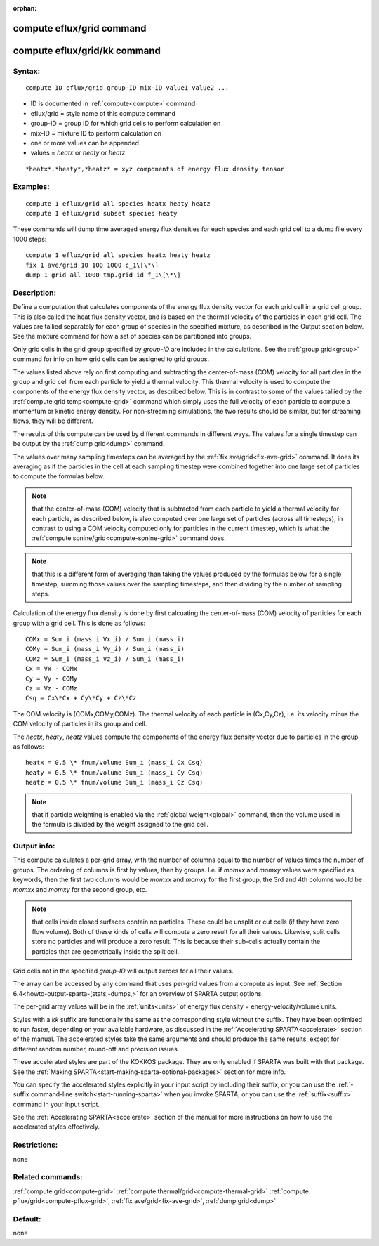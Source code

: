 
:orphan:

.. index:: compute_eflux_grid

.. _compute-eflux-grid:

.. _compute-eflux-grid-command:

##########################
compute eflux/grid command
##########################

.. _compute-eflux-grid-kk-command:

#############################
compute eflux/grid/kk command
#############################

.. _compute-eflux-grid-syntax:

*******
Syntax:
*******

::

   compute ID eflux/grid group-ID mix-ID value1 value2 ...

- ID is documented in :ref:`compute<compute>` command 

- eflux/grid = style name of this compute command

- group-ID = group ID for which grid cells to perform calculation on

- mix-ID = mixture ID to perform calculation on

- one or more values can be appended

- values = *heatx* or *heaty* or *heatz*

::

   *heatx*,*heaty*,*heatz* = xyz components of energy flux density tensor

.. _compute-eflux-grid-examples:

*********
Examples:
*********

::

   compute 1 eflux/grid all species heatx heaty heatz
   compute 1 eflux/grid subset species heaty

These commands will dump time averaged energy flux densities for
each species and each grid cell to a dump file every 1000 steps:

::

   compute 1 eflux/grid all species heatx heaty heatz
   fix 1 ave/grid 10 100 1000 c_1\[\*\]
   dump 1 grid all 1000 tmp.grid id f_1\[\*\]

.. _compute-eflux-grid-descriptio:

************
Description:
************

Define a computation that calculates components of the energy flux
density vector for each grid cell in a grid cell group.  This is also
called the heat flux density vector, and is based on the thermal
velocity of the particles in each grid cell.  The values are tallied
separately for each group of species in the specified mixture, as
described in the Output section below.  See the mixture command for
how a set of species can be partitioned into groups.

Only grid cells in the grid group specified by *group-ID* are included
in the calculations.  See the :ref:`group grid<group>` command for info
on how grid cells can be assigned to grid groups.

The values listed above rely on first computing and subtracting the
center-of-mass (COM) velocity for all particles in the group and grid
cell from each particle to yield a thermal velocity.  This thermal
velocity is used to compute the components of the energy flux density
vector, as described below.  This is in contrast to some of the values
tallied by the :ref:`compute grid temp<compute-grid>` command which
simply uses the full velocity of each particle to compute a momentum
or kinetic energy density.  For non-streaming simulations, the two
results should be similar, but for streaming flows, they will be
different.

The results of this compute can be used by different commands in
different ways.  The values for a single timestep can be output by the
:ref:`dump grid<dump>` command.

The values over many sampling timesteps can be averaged by the :ref:`fix ave/grid<fix-ave-grid>` command.  It does its averaging as if the
particles in the cell at each sampling timestep were combined together
into one large set of particles to compute the formulas below.

.. note::

  that the center-of-mass (COM) velocity that is subtracted from
  each particle to yield a thermal velocity for each particle, as
  described below, is also computed over one large set of particles
  (across all timesteps), in contrast to using a COM velocity computed
  only for particles in the current timestep, which is what the :ref:`compute   sonine/grid<compute-sonine-grid>` command does.

.. note::

  that this is a different form of averaging than taking the values
  produced by the formulas below for a single timestep, summing those
  values over the sampling timesteps, and then dividing by the number of
  sampling steps.

Calculation of the energy flux density is done by first calcuating the
center-of-mass (COM) velocity of particles for each group with a grid
cell.  This is done as follows:

::

   COMx = Sum_i (mass_i Vx_i) / Sum_i (mass_i)
   COMy = Sum_i (mass_i Vy_i) / Sum_i (mass_i)
   COMz = Sum_i (mass_i Vz_i) / Sum_i (mass_i)
   Cx = Vx - COMx
   Cy = Vy - COMy
   Cz = Vz - COMz
   Csq = Cx\*Cx + Cy\*Cy + Cz\*Cz

The COM velocity is (COMx,COMy,COMz).  The thermal velocity of each
particle is (Cx,Cy,Cz), i.e. its velocity minus the COM velocity of
particles in its group and cell.

The *heatx*, *heaty*, *heatz* values compute the components of the
energy flux density vector due to particles in the group as follows:

::

   heatx = 0.5 \* fnum/volume Sum_i (mass_i Cx Csq)
   heaty = 0.5 \* fnum/volume Sum_i (mass_i Cy Csq)
   heatz = 0.5 \* fnum/volume Sum_i (mass_i Cz Csq)

.. note::

  that if particle weighting is enabled via the :ref:`global   weight<global>` command, then the volume used in the formula is
  divided by the weight assigned to the grid cell.

.. _compute-eflux-grid-output-info:

************
Output info:
************

This compute calculates a per-grid array, with the number of columns
equal to the number of values times the number of groups.  The
ordering of columns is first by values, then by groups.  I.e. if
*momxx* and *momxy* values were specified as keywords, then the first
two columns would be *momxx* and *momxy* for the first group, the 3rd
and 4th columns would be *momxx* and *momxy* for the second group, etc.

.. note::

  that cells inside closed surfaces contain no particles.  These
  could be unsplit or cut cells (if they have zero flow volume).  Both
  of these kinds of cells will compute a zero result for all their
  values.  Likewise, split cells store no particles and will produce a
  zero result.  This is because their sub-cells actually contain the
  particles that are geometrically inside the split cell.

Grid cells not in the specified *group-ID* will output zeroes for all
their values.

The array can be accessed by any command that uses per-grid values
from a compute as input.  See :ref:`Section 6.4<howto-output-sparta-(stats,-dumps,>`
for an overview of SPARTA output options.

The per-grid array values will be in the :ref:`units<units>` of
energy flux density = energy-velocity/volume units.

Styles with a *kk* suffix are functionally the same as the
corresponding style without the suffix.  They have been optimized to
run faster, depending on your available hardware, as discussed in the
:ref:`Accelerating SPARTA<accelerate>` section of the manual.
The accelerated styles take the same arguments and should produce the
same results, except for different random number, round-off and
precision issues.

These accelerated styles are part of the KOKKOS package. They are only
enabled if SPARTA was built with that package.  See the :ref:`Making SPARTA<start-making-sparta-optional-packages>` section for more info.

You can specify the accelerated styles explicitly in your input script
by including their suffix, or you can use the :ref:`-suffix command-line switch<start-running-sparta>` when you invoke SPARTA, or you can
use the :ref:`suffix<suffix>` command in your input script.

See the :ref:`Accelerating SPARTA<accelerate>` section of the
manual for more instructions on how to use the accelerated styles
effectively.

.. _compute-eflux-grid-restrictio:

*************
Restrictions:
*************

none

.. _compute-eflux-grid-related-commands:

*****************
Related commands:
*****************

:ref:`compute grid<compute-grid>`
:ref:`compute thermal/grid<compute-thermal-grid>`
:ref:`compute pflux/grid<compute-pflux-grid>`, :ref:`fix ave/grid<fix-ave-grid>`,
:ref:`dump grid<dump>`

.. _compute-eflux-grid-default:

********
Default:
********

none

